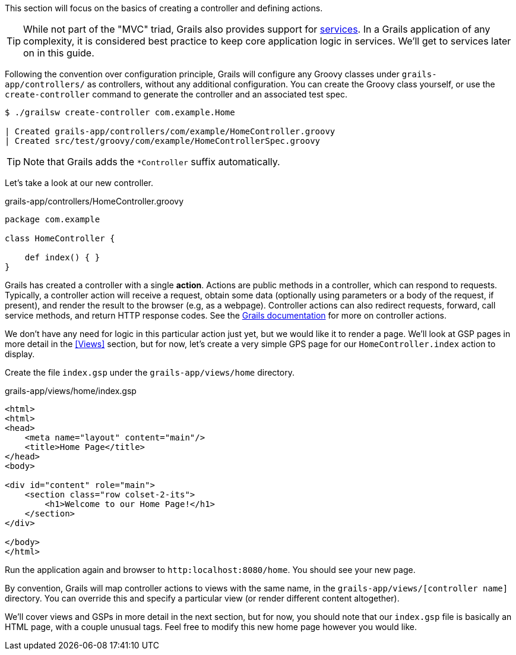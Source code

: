This section will focus on the basics of creating a controller and defining actions.

TIP: While not part of the "MVC" triad, Grails also provides support for http://docs.grails.org/latest/guide/single.html#services[services]. In a Grails application of any complexity, it is considered best practice to keep core application logic in services. We'll get to services later on in this guide.

Following the convention over configuration principle, Grails will configure any Groovy classes under `grails-app/controllers/` as controllers, without any additional configuration. You can create the Groovy class yourself, or use the `create-controller` command to generate the controller and an associated test spec.

[source, bash]
----
$ ./grailsw create-controller com.example.Home

| Created grails-app/controllers/com/example/HomeController.groovy
| Created src/test/groovy/com/example/HomeControllerSpec.groovy
----

TIP: Note that Grails adds the `*Controller` suffix automatically.

Let's take a look at our new controller.

[source, groovy]
.grails-app/controllers/HomeController.groovy
----
package com.example

class HomeController {

    def index() { }
}
----

Grails has created a controller with a single *action*. Actions are public methods in a controller, which can respond to requests. Typically, a controller action will receive a request, obtain some data (optionally using parameters or a body of the request, if present), and render the result to the browser (e.g, as a webpage). Controller actions can also redirect requests, forward, call service methods, and return HTTP response codes. See the http://docs.grails.org/latest/guide/theWebLayer.html#understandingControllersAndActions[Grails documentation] for more on controller actions.

We don't have any need for logic in this particular action just yet, but we would like it to render a page. We'll look at GSP pages in more detail in the <<Views>> section, but for now, let's create a very simple GPS page for our `HomeController.index` action to display.

Create the file `index.gsp` under the `grails-app/views/home` directory.

[source, groovy]
.grails-app/views/home/index.gsp
----
<html>
<html>
<head>
    <meta name="layout" content="main"/>
    <title>Home Page</title>
</head>
<body>

<div id="content" role="main">
    <section class="row colset-2-its">
        <h1>Welcome to our Home Page!</h1>
    </section>
</div>

</body>
</html>
----

Run the application again and browser to `http:localhost:8080/home`. You should see your new page.

By convention, Grails will map controller actions to views with the same name, in the `grails-app/views/[controller name]` directory.  You can override this and specify a particular view (or render different content altogether).

We'll cover views and GSPs in more detail in the next section, but for now, you should note that our `index.gsp` file is basically an HTML page, with a couple unusual tags. Feel free to modify this new home page however you would like.
